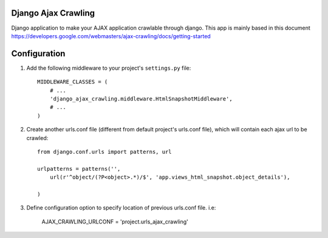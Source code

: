 Django Ajax Crawling
====================

Django application to make your AJAX application crawlable through django.
This app is mainly based in this document https://developers.google.com/webmasters/ajax-crawling/docs/getting-started


Configuration
=============

#. Add the following middleware to your project's ``settings.py`` file::

    MIDDLEWARE_CLASSES = (
        # ...
        'django_ajax_crawling.middleware.HtmlSnapshotMiddleware',
        # ...
    )


#. Create another urls.conf file (different from default project's urls.conf file), which will contain each ajax url to be crawled::

    from django.conf.urls import patterns, url

    urlpatterns = patterns('',
        url(r'^object/(?P<object>.*)/$', 'app.views_html_snapshot.object_details'),

    )


#. Define configuration option to specify location of previous urls.conf file. i.e:

    AJAX_CRAWLING_URLCONF = 'project.urls_ajax_crawling'

